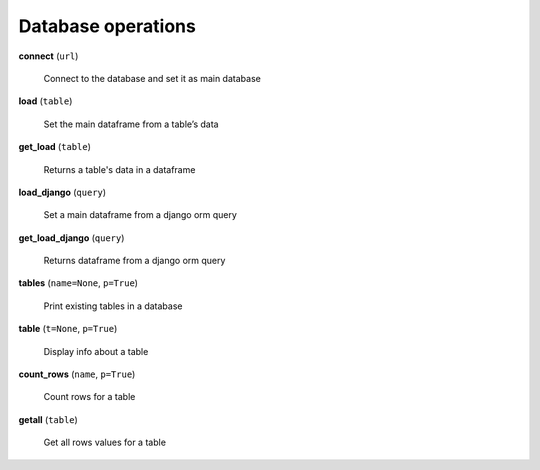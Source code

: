 Database operations
-------------------

**connect** (``url``)

    Connect to the database and set it as main database
    
**load** (``table``)

    Set the main dataframe from a table’s data
    
**get_load** (``table``)

    Returns a table's data in a dataframe

**load_django** (``query``)

    Set a main dataframe from a django orm query
    
**get_load_django** (``query``)

    Returns dataframe from a django orm query
    
**tables** (``name=None``, ``p=True``)

    Print existing tables in a database
    
**table** (``t=None``, ``p=True``)

    Display info about a table

**count_rows** (``name``, ``p=True``)

    Count rows for a table

**getall** (``table``)

    Get all rows values for a table




    
